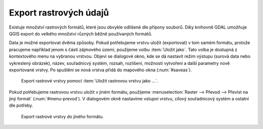 .. |gdal| image:: ../images/icon/gdal.png
   :width: 1.5em

Export rastrových údajů
^^^^^^^^^^^^^^^^^^^^^^^

.. Díky knihovně |gdal| :sup:`GDAL` (Geospatial Data Abstraction Library) je možné
   čtení a zápis rastrových GIS formátů v prostředí QGIS. Pro všechny podporované
   datové formáty využívá knihovna jednoduchý datový model.

Existuje množství rastrových formátů, které jsou obvykle odlišené dle
přípony souborů. Díky knihovně GDAL umožňuje QGIS export do velkého
množství různých běžně používaných formátů.

Data je možné exportovat dvěma způsoby. Pokud potřebujeme vrstvu
uložit (exportovat) v tom samém formátu, protože pracujeme například
jenom s částí zájmového území, použijeme volbu :item:`Uložit
jako`. Tato volba je dostupná z kontextového menu na vybranou
vrstvou. Objeví se dialogové okno, kde se dá nastavit režim výstupu
(surová data nebo vykreslený obrázek), název, souřadnicvý systém,
rozsah, rozlišení, možnosti vytvoření a další parametry nově
exportované vrstvy. Po spuštění se nová vrstva přidá do mapového okna
(:num:`#saveas`).

.. _saveas:

.. figure:: images/saveas.png
   :class: large
   
   Export rastrové vrstvy pomocí :item:`Uložit rastrovou vrstvu jako ...`.

Pokud potřebujeme rastrovou vrstvu uložit v jiném formátu, použijeme
:menuselection:`Raster --> Převod --> Převíst na jiný formát` 
(:num:`#menu-prevod`). V dialogovém okně nastavíme vstupní vrstvu, cílový
souřadnicový systém a ostatní dle potřeby.

.. _menu-prevod:

.. figure:: images/menu_prevod.png
   
   Export rastrové vrstvy do jiného formátu.


